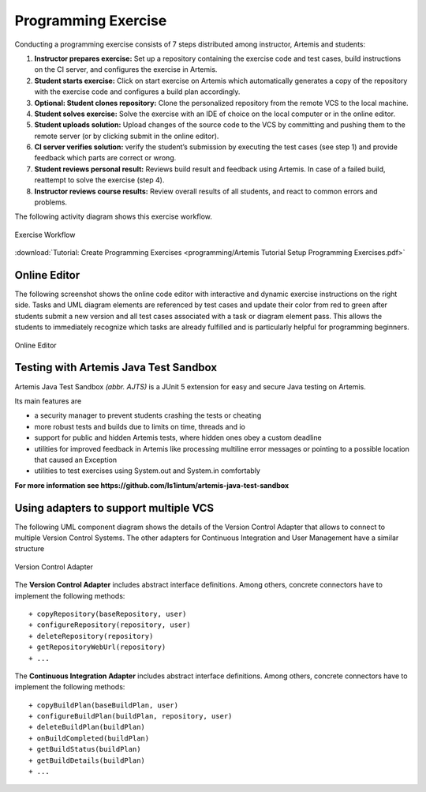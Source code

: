 Programming Exercise
====================

Conducting a programming exercise consists of 7 steps distributed among
instructor, Artemis and students:

1. **Instructor prepares exercise:** Set up a repository containing the
   exercise code and test cases, build instructions on the CI server,
   and configures the exercise in Artemis.
2. **Student starts exercise:** Click on start exercise on Artemis which
   automatically generates a copy of the repository with the exercise
   code and configures a build plan accordingly.
3. **Optional: Student clones repository:** Clone the personalized
   repository from the remote VCS to the local machine.
4. **Student solves exercise:** Solve the exercise with an IDE of choice
   on the local computer or in the online editor.
5. **Student uploads solution:** Upload changes of the source code to
   the VCS by committing and pushing them to the remote server (or by
   clicking submit in the online editor).
6. **CI server verifies solution:** verify the student’s submission by
   executing the test cases (see step 1) and provide feedback which
   parts are correct or wrong.
7. **Student reviews personal result:** Reviews build result and
   feedback using Artemis. In case of a failed build, reattempt to solve
   the exercise (step 4).
8. **Instructor reviews course results:** Review overall results of all
   students, and react to common errors and problems.

The following activity diagram shows this exercise workflow.

.. figure:: programming/ExerciseWorkflow.png
   :alt: Exercise Workflow
   :align: center

   Exercise Workflow

:download:`Tutorial: Create Programming Exercises <programming/Artemis Tutorial Setup Programming Exercises.pdf>`


Online Editor
-------------

The following screenshot shows the online code editor with interactive
and dynamic exercise instructions on the right side. Tasks and UML
diagram elements are referenced by test cases and update their color
from red to green after students submit a new version and all test cases
associated with a task or diagram element pass. This allows the students
to immediately recognize which tasks are already fulfilled and is
particularly helpful for programming beginners.

.. figure:: programming/CodeEditor.png
   :alt: Online Editor
   :align: center

   Online Editor

Testing with Artemis Java Test Sandbox
--------------------------------------

Artemis Java Test Sandbox *(abbr. AJTS)* is a JUnit 5 extension for easy and secure Java testing
on Artemis.

Its main features are

* a security manager to prevent students crashing the tests or cheating
* more robust tests and builds due to limits on time, threads and io
* support for public and hidden Artemis tests, where hidden ones obey a custom deadline
* utilities for improved feedback in Artemis like processing multiline error messages
  or pointing to a possible location that caused an Exception
* utilities to test exercises using System.out and System.in comfortably

**For more information see https://github.com/ls1intum/artemis-java-test-sandbox**


Using adapters to support multiple VCS
--------------------------------------

The following UML component diagram shows the details of the Version
Control Adapter that allows to connect to multiple Version Control
Systems. The other adapters for Continuous Integration and User
Management have a similar structure

.. figure:: programming/VersionControlAdapter.png
   :alt: Version Control Adapter
   :align: center

   Version Control Adapter

The **Version Control Adapter** includes abstract interface definitions.
Among others, concrete connectors have to implement the following
methods:

::

   + copyRepository(baseRepository, user)
   + configureRepository(repository, user)
   + deleteRepository(repository)
   + getRepositoryWebUrl(repository)
   + ...

The **Continuous Integration Adapter** includes abstract interface
definitions. Among others, concrete connectors have to implement the
following methods:

::

   + copyBuildPlan(baseBuildPlan, user)
   + configureBuildPlan(buildPlan, repository, user)
   + deleteBuildPlan(buildPlan)
   + onBuildCompleted(buildPlan)
   + getBuildStatus(buildPlan)
   + getBuildDetails(buildPlan)
   + ...
